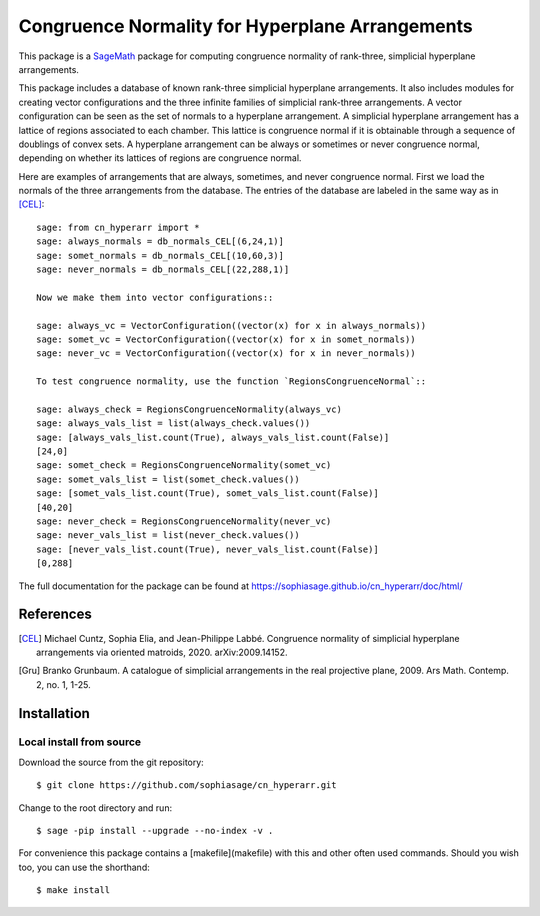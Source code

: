 ===================================================
Congruence Normality for Hyperplane Arrangements
===================================================
.. image:: https://travis-ci.com/sophiasage/cn_hyperarr.svg?branch=master
    :target: https://travis-ci.com/sophiasage/cn_hyperarr

This package is a `SageMath <http://www.sagemath.org>`_ package for computing congruence normality of rank-three, simplicial hyperplane arrangements.

This package includes a database of known rank-three simplicial hyperplane
arrangements. It also includes modules for creating vector configurations and 
the three infinite families of simplicial rank-three arrangements.
A vector configuration can be seen as the set of normals to a hyperplane
arrangement. A simplicial hyperplane arrangement has a lattice of regions 
associated to each chamber. This lattice is congruence normal if it is 
obtainable through a sequence of doublings of convex sets. 
A hyperplane arrangement can be always or sometimes or never congruence normal,
depending on whether its lattices of regions are congruence normal.

Here are examples of arrangements that are always, sometimes, and never
congruence normal. 
First we load the normals of the three arrangements from the database. 
The entries of the database are labeled in the same way as in [CEL]_::

    sage: from cn_hyperarr import *
    sage: always_normals = db_normals_CEL[(6,24,1)] 
    sage: somet_normals = db_normals_CEL[(10,60,3)]
    sage: never_normals = db_normals_CEL[(22,288,1)]

    Now we make them into vector configurations::

    sage: always_vc = VectorConfiguration((vector(x) for x in always_normals)) 
    sage: somet_vc = VectorConfiguration((vector(x) for x in somet_normals)) 
    sage: never_vc = VectorConfiguration((vector(x) for x in never_normals))
     
    To test congruence normality, use the function `RegionsCongruenceNormal`::

    sage: always_check = RegionsCongruenceNormality(always_vc)
    sage: always_vals_list = list(always_check.values())
    sage: [always_vals_list.count(True), always_vals_list.count(False)]
    [24,0]
    sage: somet_check = RegionsCongruenceNormality(somet_vc)
    sage: somet_vals_list = list(somet_check.values())
    sage: [somet_vals_list.count(True), somet_vals_list.count(False)]
    [40,20]
    sage: never_check = RegionsCongruenceNormality(never_vc)
    sage: never_vals_list = list(never_check.values())
    sage: [never_vals_list.count(True), never_vals_list.count(False)]
    [0,288]

The full documentation for the package can be found at https://sophiasage.github.io/cn_hyperarr/doc/html/

References
----------

.. [CEL] Michael Cuntz, Sophia Elia, and Jean-Philippe Labbé. Congruence normality of simplicial hyperplane arrangements via oriented matroids, 2020. arXiv:2009.14152.

.. [Gru] Branko Grunbaum. A catalogue of simplicial arrangements in the real projective plane, 2009. Ars Math. Contemp. 2, no. 1, 1-25.

Installation
------------

Local install from source
^^^^^^^^^^^^^^^^^^^^^^^^^

Download the source from the git repository::

    $ git clone https://github.com/sophiasage/cn_hyperarr.git

Change to the root directory and run::

    $ sage -pip install --upgrade --no-index -v .

For convenience this package contains a [makefile](makefile) with this
and other often used commands. Should you wish too, you can use the
shorthand::

    $ make install
